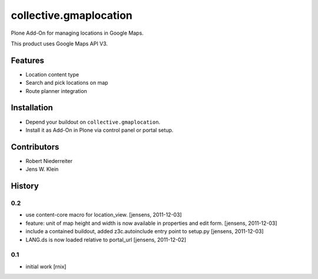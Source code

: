 =======================
collective.gmaplocation
=======================

Plone Add-On for managing locations in Google Maps.

This product uses Google Maps API V3.


Features
========

- Location content type

- Search and pick locations on map

- Route planner integration


Installation
============

- Depend your buildout on ``collective.gmaplocation``.

- Install it as Add-On in Plone via control panel or portal setup.


Contributors
============

- Robert Niederreiter

- Jens W. Klein

History
=======

0.2
---

- use content-core macro for location_view.
  [jensens, 2011-12-03]

- feature: unit of map height and width is now available in properties and 
  edit form.
  [jensens, 2011-12-03]

- include a contained buildout, added z3c.autoinclude entry point to setup.py
  [jensens, 2011-12-03]

- LANG.ds is now loaded relative to portal_url
  [jensens, 2011-12-02]

0.1
---

- initial work
  [rnix]
